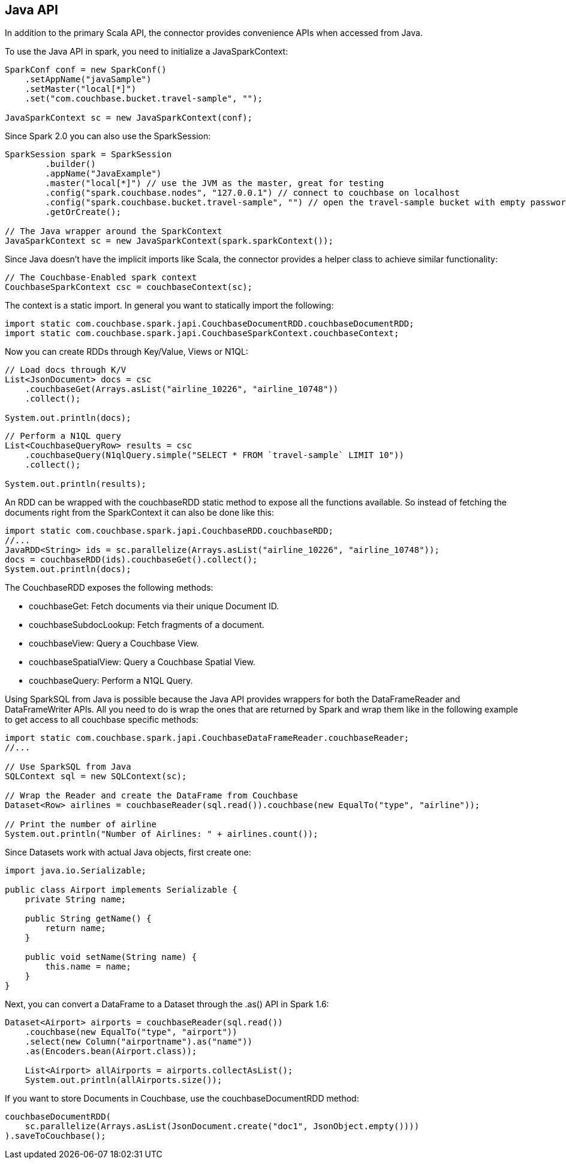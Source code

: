 == Java API

In addition to the primary Scala API, the connector provides convenience APIs when accessed from Java.

To use the Java API in spark, you need to initialize a JavaSparkContext:

[source]
----

SparkConf conf = new SparkConf()
    .setAppName("javaSample")
    .setMaster("local[*]")
    .set("com.couchbase.bucket.travel-sample", "");

JavaSparkContext sc = new JavaSparkContext(conf);
----

Since Spark 2.0 you can also use the SparkSession:

[source]
----

SparkSession spark = SparkSession
        .builder()
        .appName("JavaExample")
        .master("local[*]") // use the JVM as the master, great for testing
        .config("spark.couchbase.nodes", "127.0.0.1") // connect to couchbase on localhost
        .config("spark.couchbase.bucket.travel-sample", "") // open the travel-sample bucket with empty password
        .getOrCreate();

// The Java wrapper around the SparkContext
JavaSparkContext sc = new JavaSparkContext(spark.sparkContext());
----

Since Java doesn't have the implicit imports like Scala, the connector provides a helper class to achieve similar functionality:

[source]
----

// The Couchbase-Enabled spark context
CouchbaseSparkContext csc = couchbaseContext(sc);
----

The context is a static import.
In general you want to statically import the following:

[source]
----

import static com.couchbase.spark.japi.CouchbaseDocumentRDD.couchbaseDocumentRDD;
import static com.couchbase.spark.japi.CouchbaseSparkContext.couchbaseContext;
----

Now you can create RDDs through Key/Value, Views or N1QL:

[source]
----

// Load docs through K/V
List<JsonDocument> docs = csc
    .couchbaseGet(Arrays.asList("airline_10226", "airline_10748"))
    .collect();

System.out.println(docs);
----

[source]
----

// Perform a N1QL query
List<CouchbaseQueryRow> results = csc
    .couchbaseQuery(N1qlQuery.simple("SELECT * FROM `travel-sample` LIMIT 10"))
    .collect();

System.out.println(results);
----

An RDD can be wrapped with the couchbaseRDD static method to expose all the functions available.
So instead of fetching the documents right from the SparkContext it can also be done like this:

[source]
----

import static com.couchbase.spark.japi.CouchbaseRDD.couchbaseRDD;
//...
JavaRDD<String> ids = sc.parallelize(Arrays.asList("airline_10226", "airline_10748"));
docs = couchbaseRDD(ids).couchbaseGet().collect();
System.out.println(docs);
----

The CouchbaseRDD exposes the following methods:

* couchbaseGet: Fetch documents via their unique Document ID.
* couchbaseSubdocLookup: Fetch fragments of a document.
* couchbaseView: Query a Couchbase View.
* couchbaseSpatialView: Query a Couchbase Spatial View.
* couchbaseQuery: Perform a N1QL Query.

Using SparkSQL from Java is possible because the Java API provides wrappers for both the DataFrameReader and DataFrameWriter APIs.
All you need to do is wrap the ones that are returned by Spark and wrap them like in the following example to get access to all couchbase specific methods:

[source]
----

import static com.couchbase.spark.japi.CouchbaseDataFrameReader.couchbaseReader;
//...

// Use SparkSQL from Java
SQLContext sql = new SQLContext(sc);

// Wrap the Reader and create the DataFrame from Couchbase
Dataset<Row> airlines = couchbaseReader(sql.read()).couchbase(new EqualTo("type", "airline"));

// Print the number of airline
System.out.println("Number of Airlines: " + airlines.count());
----

Since Datasets work with actual Java objects, first create one:

[source]
----

import java.io.Serializable;

public class Airport implements Serializable {
    private String name;

    public String getName() {
        return name;
    }

    public void setName(String name) {
        this.name = name;
    }
}
----

Next, you can convert a DataFrame to a Dataset through the .as() API in Spark 1.6:

[source]
----

Dataset<Airport> airports = couchbaseReader(sql.read())
    .couchbase(new EqualTo("type", "airport"))
    .select(new Column("airportname").as("name"))
    .as(Encoders.bean(Airport.class));

    List<Airport> allAirports = airports.collectAsList();
    System.out.println(allAirports.size());
----

If you want to store Documents in Couchbase, use the couchbaseDocumentRDD method:

[source]
----

couchbaseDocumentRDD(
    sc.parallelize(Arrays.asList(JsonDocument.create("doc1", JsonObject.empty())))
).saveToCouchbase();
----
